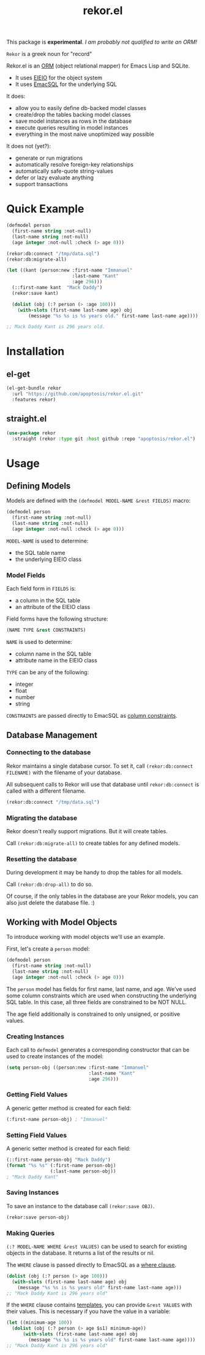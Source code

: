 #+TITLE: rekor.el

This package is *experimental*. /I am probably not qualified to write an ORM!/

=Rekor= is a greek noun for "record"

Rekor.el is an [[https://en.wikipedia.org/wiki/Object-relational_mapping][ORM]] (object relational mapper) for Emacs Lisp and SQLite.

- It uses [[https://www.gnu.org/software/emacs/manual/html_node/eieio/][EIEIO]] for the object system
- It uses [[https://github.com/skeeto/emacsql][EmacSQL]] for the underlying SQL

It does:
- allow you to easily define db-backed model classes
- create/drop the tables backing model classes
- save model instances as rows in the database
- execute queries resulting in model instances
- everything in the most naive unoptimized way possible

It does not (yet?):
- generate or run migrations
- automatically resolve foreign-key relationships
- automatically safe-quote string-values
- defer or lazy evaluate anything
- support transactions


* Quick Example
#+begin_src emacs-lisp
  (defmodel person
    (first-name string :not-null)
    (last-name string :not-null)
    (age integer :not-null :check (> age 0)))

  (rekor:db:connect "/tmp/data.sql")
  (rekor:db:migrate-all)

  (let ((kant (person:new :first-name "Immanuel"
                          :last-name "Kant"
                          :age 296)))
    (::first-name kant  "Mack Daddy")
    (rekor:save kant)

    (dolist (obj (:? person (> :age 100)))
      (with-slots (first-name last-name age) obj
          (message "%s %s is %s years old." first-name last-name age))))

  ;; Mack Daddy Kant is 296 years old.
#+end_src

* Installation
** el-get
#+begin_src emacs-lisp
  (el-get-bundle rekor
    :url "https://github.com/apoptosis/rekor.el.git"
    :features rekor)
#+end_src

** straight.el
#+begin_src emacs-lisp
  (use-package rekor
    :straight (rekor :type git :host github :repo "apoptosis/rekor.el")
#+end_src

* Usage
** Defining Models

Models are defined with the =(defmodel MODEL-NAME &rest FIELDS)= macro:

#+begin_src emacs-lisp
  (defmodel person
    (first-name string :not-null)
    (last-name string :not-null)
    (age integer :not-null :check (> age 0)))
#+end_src

=MODEL-NAME= is used to determine:
- the SQL table name
- the underlying EIEIO class

*** Model Fields
Each field form in =FIELDS= is:
- a column in the SQL table
- an attribute of the EIEIO class

Field forms have the following structure:

#+begin_src emacs-lisp
  (NAME TYPE &rest CONSTRAINTS)
#+end_src

=NAME= is used to determine:
- column name in the SQL table
- attribute name in the EIEIO class

=TYPE= can be any of the following:
- integer
- float
- number
- string

=CONSTRAINTS= are passed directly to EmacSQL as [[https://github.com/skeeto/emacsql#schema][column constraints]].

** Database Management
*** Connecting to the database
Rekor maintains a single database cursor. To set it, call
=(rekor:db:connect FILENAME)= with the filename of your database.

All subsequent calls to Rekor will use that database until =rekor:db:connect= is
called with a different filename.

#+begin_src emacs-lisp
  (rekor:db:connect "/tmp/data.sql")
#+end_src

*** Migrating the database
Rekor doesn't really support migrations. But it will create tables.

Call =(rekor:db:migrate-all)= to create tables for any defined models.

*** Resetting the database
During development it may be handy to drop the tables for all models.

Call =(rekor:db:drop-all)= to do so.

Of course, if the only tables in the database are your Rekor models, you can
also just delete the database file. :)



** Working with Model Objects
To introduce working with model objects we'll use an example.

First, let's create a =person= model:

#+begin_src emacs-lisp
  (defmodel person
    (first-name string :not-null)
    (last-name string :not-null)
    (age integer :not-null :check (> age 0)))
#+end_src

The =person= model has fields for first name, last name, and age. We've used some
column constraints which are used when constructing the underlying SQL
table. In this case, all three fields are constrained to be NOT NULL.

The age field additionally is constrained to only unsigned, or positive values.

*** Creating Instances
Each call to =defmodel= generates a corresponding constructor that can be used to
create instances of the model:

#+begin_src emacs-lisp
  (setq person-obj ((person:new :first-name "Immanuel"
                                :last-name "Kant"
                                :age 296)))
#+end_src

*** Getting Field Values
A generic getter method is created for each field:

#+begin_src emacs-lisp
  (:first-name person-obj) ; "Immanuel"
#+end_src

*** Setting Field Values
A generic setter method is created for each field:

#+begin_src emacs-lisp
  (::first-name person-obj "Mack Daddy")
  (format "%s %s" (:first-name person-obj)
                  (:last-name person-obj))
  ; "Mack Daddy Kant"
#+end_src

*** Saving Instances
To save an instance to the database call =(rekor:save OBJ)=.

#+begin_src emacs-lisp
  (rekor:save person-obj)
#+end_src


*** Making Queries
=(:? MODEL-NAME WHERE &rest VALUES)= can be used to search for existing objects in the
database. It returns a list of the results or nil.

The =WHERE= clause is passed directly to EmacSQL as a [[https://github.com/skeeto/emacsql#schema][where clause]].

#+begin_src emacs-lisp
  (dolist (obj (:? person (> age 100)))
    (with-slots (first-name last-name age) obj
      (message "%s %s is %s years old" first-name last-name age)))
  ;; "Mack Daddy Kant is 296 years old"
#+end_src

If the =WHERE= clause contains [[https://github.com/skeeto/emacsql#templates][templates]], you can provide =&rest VALUES= with
their values. This is necessary if you have the value in a variable:

#+begin_src emacs-lisp
  (let ((minimum-age 100))
    (dolist (obj (:? person (> age $s1) minimum-age))
        (with-slots (first-name last-name age) obj
          (message "%s %s is %s years old" first-name last-name age))))
  ;; "Mack Daddy Kant is 296 years old"
#+end_src
